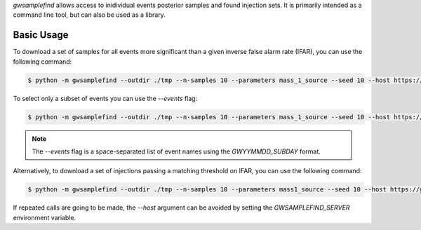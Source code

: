 `gwsamplefind` allows access to inidividual events posterior samples and found injection sets.
It is primarily intended as a command line tool, but can also be used as a library.

Basic Usage
-----------

To download a set of samples for all events more significant than a given inverse false alarm rate (IFAR), you can use the following command:

.. code-block:: bash

    $ python -m gwsamplefind --outdir ./tmp --n-samples 10 --parameters mass_1_source --seed 10 --host https://gwsamples.duckdns.org --ifar-threshold 5

To select only a subset of events you can use the `--events` flag:

.. code-block:: bash

    $ python -m gwsamplefind --outdir ./tmp --n-samples 10 --parameters mass_1_source --seed 10 --host https://gwsamples.duckdns.org --ifar-threshold 5 --events GW150914_095045 GW190517_055101

.. note::

    The `--events` flag is a space-separated list of event names using the `GWYYMMDD_SUBDAY` format.

Alternatively, to download a set of injections passing a matching threshold on IFAR, you can use the following command:

.. code-block:: bash

    $ python -m gwsamplefind --outdir ./tmp --n-samples 10 --parameters mass1_source --seed 10 --host https://gwsamples.duckdns.org --ifar-threshold 5 --injection-set o1+o2+o3_bbhpop_real+semianalytic

If repeated calls are going to be made, the `--host` argument can be avoided by setting the `GWSAMPLEFIND_SERVER` environment variable.
